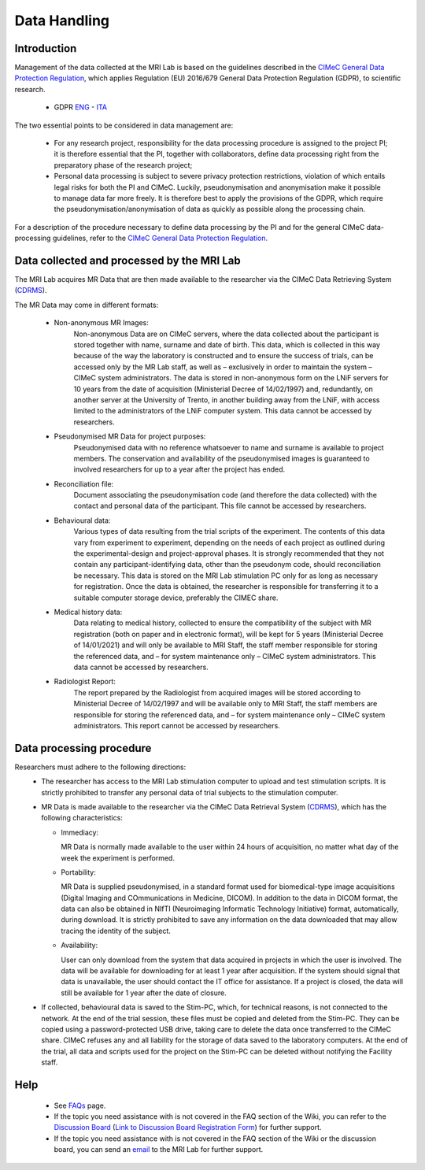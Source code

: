 Data Handling
==============
Introduction
-------------
Management of the data collected at the MRI Lab is based on the guidelines described in the `CIMeC General Data Protection Regulation <https://docs.google.com/document/d/1Nfa8i61-7nWXPcwL1KpN1KWxp9Xo3NNA/edit?usp=sharing&ouid=103484475014003309094&rtpof=true&sd=true>`_, which applies Regulation (EU) 2016/679 General Data Protection Regulation (GDPR), to scientific research.

 - GDPR `ENG <https://eur-lex.europa.eu/eli/reg/2016/679/oj>`_ - `ITA <https://eur-lex.europa.eu/eli/reg/2016/679/oj?locale=it>`_

The two essential points to be considered in data management are:

  - For any research project, responsibility for the data processing procedure is assigned to the project PI; it is therefore essential that the PI, together with collaborators, define data processing right from the preparatory phase of the research project;

  - Personal data processing is subject to severe privacy protection restrictions, violation of which entails legal risks for both the PI and CIMeC. Luckily, pseudonymisation and anonymisation make it possible to manage data far more freely. It is therefore best to apply the provisions of the GDPR, which require the pseudonymisation/anonymisation of data as quickly as possible along the processing chain.

For a description of the procedure necessary to define data processing by the PI and for the general CIMeC data-processing guidelines, refer to the `CIMeC General Data Protection Regulation <https://docs.google.com/document/d/1Nfa8i61-7nWXPcwL1KpN1KWxp9Xo3NNA/edit?usp=sharing&ouid=103484475014003309094&rtpof=true&sd=true>`_.

Data collected and processed by the MRI Lab
----------------
The MRI Lab acquires MR Data that are then made available to the researcher via the CIMeC Data Retrieving System (`CDRMS <https://apps.cimec.unitn.it/>`_).

The MR Data may come in different formats:

  - Non-anonymous MR Images:
     Non-anonymous Data are on CIMeC servers, where the data collected about the participant is stored together with name, surname and date of birth. This data, which is collected in this way because of the way the laboratory is constructed and to ensure the success of trials, can be accessed only by the MR Lab staff, as well as – exclusively in order to maintain the system – CIMeC system administrators. The data is stored in non-anonymous form on the LNiF servers for 10 years from the date of acquisition (Ministerial Decree of 14/02/1997) and, redundantly, on another server at the University of Trento, in another building away from the LNiF, with access limited to the administrators of the LNiF computer system. This data cannot be accessed by researchers.

  - Pseudonymised MR Data for project purposes:
     Pseudonymised data with no reference whatsoever to name and surname is available to project members. The conservation and availability of the pseudonymised images is guaranteed to involved researchers for up to a year after the project has ended.

  - Reconciliation file:
     Document associating the pseudonymisation code (and therefore the data collected) with the contact and personal data of the participant. This file cannot be accessed by researchers.

  - Behavioural data:
     Various types of data resulting from the trial scripts of the experiment. The contents of this data vary from experiment to experiment, depending on the needs of each project as outlined during the experimental-design and project-approval phases. It is strongly recommended that they not contain any participant-identifying data, other than the pseudonym code, should reconciliation be necessary. This data is stored on the MRI Lab stimulation PC only for as long as necessary for registration. Once the data is obtained, the researcher is responsible for transferring it to a suitable computer storage device, preferably the CIMEC share.

  - Medical history data:
     Data relating to medical history, collected to ensure the compatibility of the subject with MR registration (both on paper and in electronic format), will be kept for 5 years (Ministerial Decree of 14/01/2021) and will only be available to MRI Staff, the staff member responsible for storing the referenced data, and – for system maintenance only – CIMeC system administrators. This data cannot be accessed by researchers.

  - Radiologist Report:
     The report prepared by the Radiologist from acquired images will be stored according to Ministerial Decree of 14/02/1997 and will be available only to MRI Staff, the staff members are responsible for storing the referenced data, and – for system maintenance only – CIMeC system administrators. This report cannot be accessed by researchers.

Data processing procedure
---------------
Researchers must adhere to the following directions:
 - The researcher has access to the MRI Lab stimulation computer to upload and test stimulation scripts. It is strictly prohibited to transfer any personal data of trial subjects to the stimulation computer.

 - MR Data is made available to the researcher via the CIMeC Data Retrieval System (`CDRMS <https://apps.cimec.unitn.it/>`_), which has the following characteristics:

   - Immediacy:

     MR Data is normally made available to the user within 24 hours of acquisition, no matter what day of the week the experiment is performed.

   - Portability:
     
     MR Data is supplied pseudonymised, in a standard format used for biomedical-type image acquisitions (Digital Imaging and COmmunications in Medicine, DICOM). In addition to the data in DICOM format, the data can also be obtained in NIfTI (Neuroimaging Informatic Technology Initiative) format, automatically, during download. It is strictly prohibited to save any information on the data downloaded that may allow tracing the identity of the subject.

   - Availability:

     User can only download from the system that data acquired in projects in which the user is involved. The data will be available for downloading for at least 1 year after acquisition. If the system should signal that data is unavailable, the user should contact the IT office for assistance. If a project is closed, the data will still be available for 1 year after the date of closure.

 - If collected, behavioural data is saved to the Stim-PC, which, for technical reasons, is not connected to the network. At the end of the trial session, these files must be copied and deleted from the Stim-PC. They can be copied using a password-protected USB drive, taking care to delete the data once transferred to the CIMeC share. CIMeC refuses any and all liability for the storage of data saved to the laboratory computers. At the end of the trial, all data and scripts used for the project on the Stim-PC can be deleted without notifying the Facility staff.

Help
-------

 * See `FAQs <https://cimec-mrilab-wiki.readthedocs.io/en/latest/pages/FAQ.html>`_ page.

 * If the topic you need assistance with is not covered in the FAQ section of the Wiki, you can refer to the `Discussion Board <https://github.com/orgs/LNIFMRI-Lab/discussions>`_ (`Link to Discussion Board Registration Form <https://forms.gle/s7nn7CRL5LL1yviq7>`_) for further support.

 * If the topic you need assistance with is not covered in the FAQ section of the Wiki or the discussion board, you can send an `email <https://arc.net/l/quote/ngemhopk>`_ to the MRI Lab for further support.
